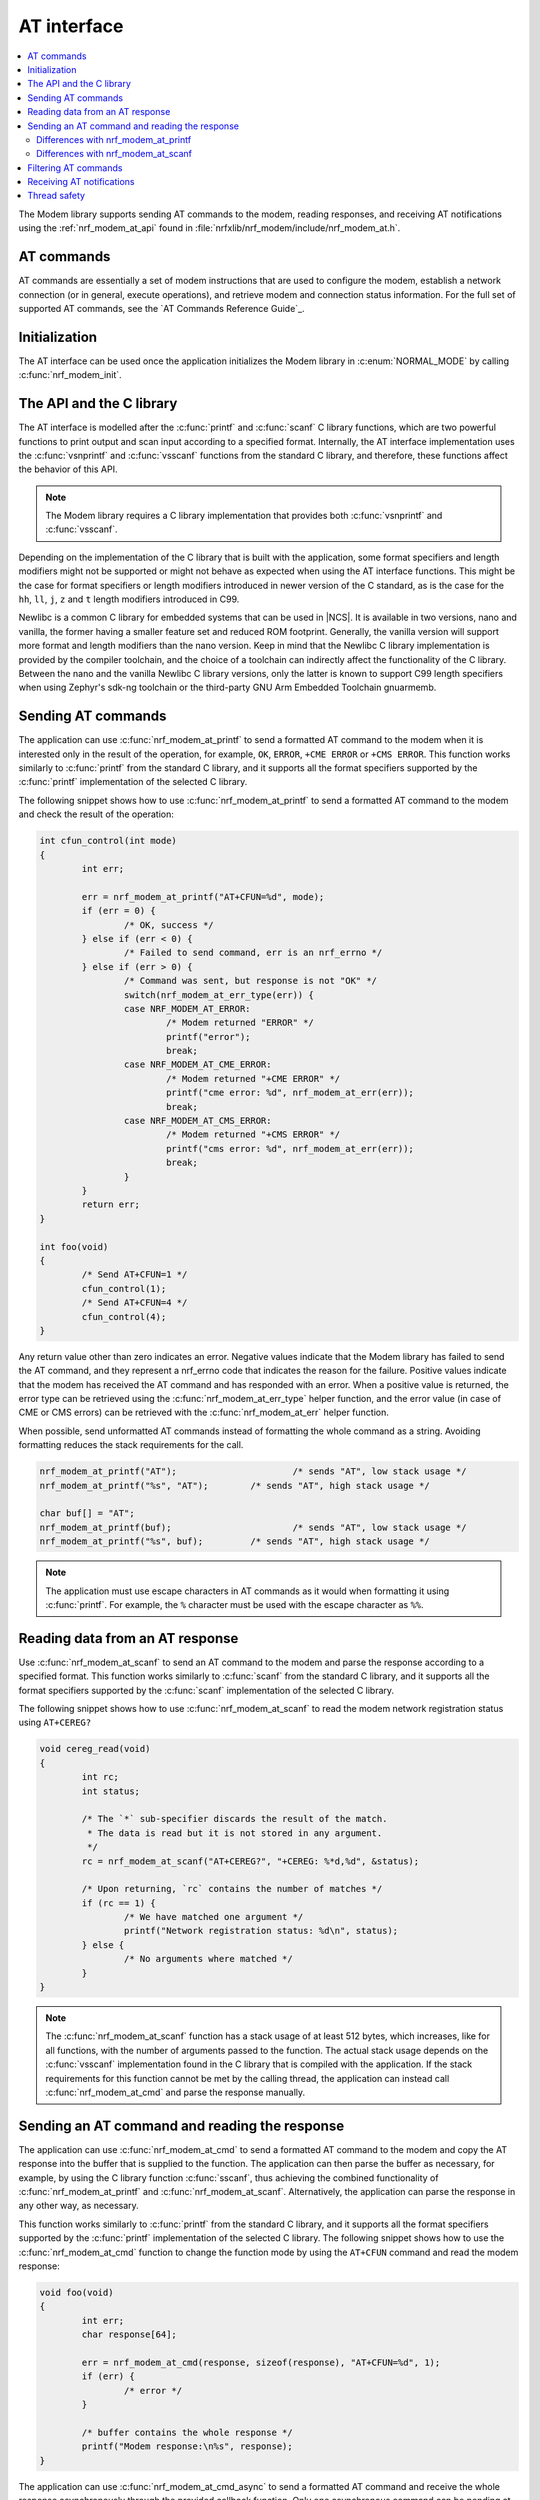 .. _nrf_modem_at:

AT interface
############

.. contents::
   :local:
   :depth: 2

The Modem library supports sending AT commands to the modem, reading responses, and receiving AT notifications using the :ref:`nrf_modem_at_api` found in :file:`nrfxlib/nrf_modem/include/nrf_modem_at.h`.

AT commands
***********

AT commands are essentially a set of modem instructions that are used to configure the modem, establish a network connection (or in general, execute operations), and retrieve modem and connection status information.
For the full set of supported AT commands, see the `AT Commands Reference Guide`_.

Initialization
**************

The AT interface can be used once the application initializes the Modem library in :c:enum:`NORMAL_MODE` by calling :c:func:`nrf_modem_init`.

The API and the C library
*************************

The AT interface is modelled after the :c:func:`printf` and :c:func:`scanf`  C library functions, which are two powerful functions to print output and scan input according to a specified format.
Internally, the AT interface implementation uses the :c:func:`vsnprintf` and :c:func:`vsscanf` functions from the standard C library, and therefore, these functions affect the behavior of this API.

.. note::

   The Modem library requires a C library implementation that provides both :c:func:`vsnprintf` and :c:func:`vsscanf`.

Depending on the implementation of the C library that is built with the application, some format specifiers and length modifiers might not be supported or might not behave as expected when using the AT interface functions.
This might be the case for format specifiers or length modifiers introduced in newer version of the C standard, as is the case for the ``hh``, ``ll``, ``j``, ``z`` and ``t`` length modifiers introduced in C99.

Newlibc is a common C library for embedded systems that can be used in |NCS|.
It is available in two versions, nano and vanilla, the former having a smaller feature set and reduced ROM footprint.
Generally, the vanilla version will support more format and length modifiers than the nano version.
Keep in mind that the Newlibc C library implementation is provided by the compiler toolchain, and the choice of a toolchain can indirectly affect the functionality of the C library.
Between the nano and the vanilla Newlibc C library versions, only the latter is known to support C99 length specifiers when using Zephyr's sdk-ng toolchain or the third-party GNU Arm Embedded Toolchain gnuarmemb.

Sending AT commands
*******************

The application can use :c:func:`nrf_modem_at_printf` to send a formatted AT command to the modem when it is interested only in the result of the operation, for example, ``OK``, ``ERROR``, ``+CME ERROR`` or ``+CMS ERROR``.
This function works similarly to :c:func:`printf` from the standard C library, and it supports all the format specifiers supported by the :c:func:`printf` implementation of the selected C library.

The following snippet shows how to use :c:func:`nrf_modem_at_printf` to send a formatted AT command to the modem and check the result of the operation:

.. code-block:: c

	int cfun_control(int mode)
	{
		int err;

		err = nrf_modem_at_printf("AT+CFUN=%d", mode);
		if (err = 0) {
			/* OK, success */
		} else if (err < 0) {
			/* Failed to send command, err is an nrf_errno */
		} else if (err > 0) {
			/* Command was sent, but response is not "OK" */
			switch(nrf_modem_at_err_type(err)) {
			case NRF_MODEM_AT_ERROR:
				/* Modem returned "ERROR" */
				printf("error");
				break;
			case NRF_MODEM_AT_CME_ERROR:
				/* Modem returned "+CME ERROR" */
				printf("cme error: %d", nrf_modem_at_err(err));
				break;
			case NRF_MODEM_AT_CMS_ERROR:
				/* Modem returned "+CMS ERROR" */
				printf("cms error: %d", nrf_modem_at_err(err));
				break;
			}
		}
		return err;
	}

	int foo(void)
	{
		/* Send AT+CFUN=1 */
		cfun_control(1);
		/* Send AT+CFUN=4 */
		cfun_control(4);
	}

Any return value other than zero indicates an error.
Negative values indicate that the Modem library has failed to send the AT command, and they represent a nrf_errno code that indicates the reason for the failure.
Positive values indicate that the modem has received the AT command and has responded with an error.
When a positive value is returned, the error type can be retrieved using the :c:func:`nrf_modem_at_err_type` helper function, and the error value (in case of CME or CMS errors) can be retrieved with the :c:func:`nrf_modem_at_err` helper function.

When possible, send unformatted AT commands instead of formatting the whole command as a string.
Avoiding formatting reduces the stack requirements for the call.

.. code-block:: c

	nrf_modem_at_printf("AT");			/* sends "AT", low stack usage */
	nrf_modem_at_printf("%s", "AT");	/* sends "AT", high stack usage */

	char buf[] = "AT";
	nrf_modem_at_printf(buf);			/* sends "AT", low stack usage */
	nrf_modem_at_printf("%s", buf);		/* sends "AT", high stack usage */

.. note::
   The application must use escape characters in AT commands as it would when formatting it using :c:func:`printf`.
   For example, the ``%`` character must be used with the escape character as ``%%``.

Reading data from an AT response
********************************

Use :c:func:`nrf_modem_at_scanf` to send an AT command to the modem and parse the response according to a specified format.
This function works similarly to :c:func:`scanf` from the standard C library, and it supports all the format specifiers supported by the :c:func:`scanf` implementation of the selected C library.

The following snippet shows how to use :c:func:`nrf_modem_at_scanf` to read the modem network registration status using ``AT+CEREG?``

.. code-block:: c

	void cereg_read(void)
	{
		int rc;
		int status;

		/* The `*` sub-specifier discards the result of the match.
		 * The data is read but it is not stored in any argument.
		 */
		rc = nrf_modem_at_scanf("AT+CEREG?", "+CEREG: %*d,%d", &status);

		/* Upon returning, `rc` contains the number of matches */
		if (rc == 1) {
			/* We have matched one argument */
			printf("Network registration status: %d\n", status);
		} else {
			/* No arguments where matched */
		}
	}

.. note::
   The :c:func:`nrf_modem_at_scanf` function has a stack usage of at least 512 bytes, which increases, like for all functions, with the number of arguments passed to the function.
   The actual stack usage depends on the :c:func:`vsscanf` implementation found in the C library that is compiled with the application.
   If the stack requirements for this function cannot be met by the calling thread, the application can instead call :c:func:`nrf_modem_at_cmd` and parse the response manually.

Sending an AT command and reading the response
**********************************************

The application can use :c:func:`nrf_modem_at_cmd` to send a formatted AT command to the modem and copy the AT response into the buffer that is supplied to the function.
The application can then parse the buffer as necessary, for example, by using the C library function :c:func:`sscanf`, thus achieving the combined functionality of :c:func:`nrf_modem_at_printf` and :c:func:`nrf_modem_at_scanf`.
Alternatively, the application can parse the response in any other way, as necessary.

This function works similarly to :c:func:`printf` from the standard C library, and it supports all the format specifiers supported by the :c:func:`printf` implementation of the selected C library.
The following snippet shows how to use the :c:func:`nrf_modem_at_cmd` function to change the function mode by using the ``AT+CFUN`` command and read the modem response:

.. code-block:: c

	void foo(void)
	{
		int err;
		char response[64];

		err = nrf_modem_at_cmd(response, sizeof(response), "AT+CFUN=%d", 1);
		if (err) {
			/* error */
		}

		/* buffer contains the whole response */
		printf("Modem response:\n%s", response);
	}

The application can use :c:func:`nrf_modem_at_cmd_async` to send a formatted AT command and receive the whole response asynchronously through the provided callback function.
Only one asynchronous command can be pending at any time.

The following snippet shows how to use the :c:func:`nrf_modem_at_cmd_async` function to change the function mode by using the ``AT+CFUN`` command and read the modem response:

.. code-block:: c

	void resp_callback(const char *at_response)
	{
		printf("AT response received:\n%s", at_response);
	}

	void foo(void)
	{
		int err;

		err = nrf_modem_at_cmd_async(resp_callback, "AT+CFUN=%d", 1);
		if (err) {
			/* error */
		}
	}

.. note::
   The callback function is executed in an interrupt service routine.
   The user is responsible for rescheduling any processing of the response as appropriate.

   When there is a pending response, all other functions belonging to the AT API will block until the response is received in the callback function.

.. note::
   The application must use escape characters in AT commands as it would when formatting it using :c:func:`printf`.
   For example, the ``%`` character must be used with the escape character as ``%%``.

Differences with nrf_modem_at_printf
====================================

Both functions can be used to send a formatted AT command to the modem, the main difference is how the AT response is handled.
The :c:func:`nrf_modem_at_cmd` function parses the modem AT response and returns an error accordingly.
In addition, it copies the whole modem AT response to the supplied buffer.
The :c:func:`nrf_modem_at_printf` function parses the modem AT response and returns an error accordingly.
However, the function does not make a copy of the AT response.

The application can use :c:func:`nrf_modem_at_printf` if it requires the result of the AT command (for example, ``OK`` or ``ERROR``) and :c:func:`nrf_modem_at_cmd` (or :c:func:`nrf_modem_at_scanf`) if it requires the contents of the AT response.

Differences with nrf_modem_at_scanf
===================================

The application can use :c:func:`nrf_modem_at_scanf` when it is convenient to parse the modem response based on a :c:func:`scanf` format.
In this case, the application need not provide any intermediate buffers and can instead parse the response directly into the provided arguments, thus avoiding any extra copy operations.

Conversely, :c:func:`nrf_modem_at_cmd` is the only function in the AT interface that copies the whole response of the modem from the shared memory into the provided input buffer, which is owned by the application.
Therefore, this function can be used when the application needs the whole AT command response, as received from the modem, or in those cases when the stack requirements of :c:func:`nrf_modem_at_scanf` are too high for the calling thread, or when parsing the response using a :c:func:`scanf` format is hard.

Filtering AT commands
*********************

The Modem library can filter calls to the :c:func:`nrf_modem_at_cmd` function, sending the AT command to a user-provided callback function instead of the modem.
You can enable this feature by calling the :c:func:`nrf_modem_at_cmd_filter_set` function with a list of filters defined in the :c:struct:`nrf_modem_at_cmd_filter` structure.
Only one list of filters can be registered with the Modem library.

When the callback function responds, the Modem library treats the contents of the provided :c:var:`buf` buffer as the modem response.
The following is the response format that must be the same as the modem's:

* Successful responses end with ``OK\r\n``.
* For error response, use ``ERROR\r\n``, ``+CME ERROR: <errorcode>``, or ``+CMS ERROR: <errorcode>`` depending on the error.

The following snippet shows how to set up and use an AT filter:

.. code-block:: c

	#define AT_CMD_MAX_ARRAY_SIZE 32

	int my_command_callback(char *buf, size_t len, char *at_cmd);
	{
		printf("Received +MYCOMMAND call: %s", at_cmd);

		/* Fill response buffer. */
		snprintf(buf, len, "+MYCOMMAND: %d\r\nOK\r\n", 1);

		return 0;
	}

	static struct nrf_modem_at_cmd_filter my_at_cmd_filters[] = {
		{ .cmd = "AT+MYCOMMAND", .callback = my_command_callback }
	};

	int foo(void)
	{
		int err;

		err = nrf_modem_at_cmd_filter_set(my_at_cmd_filters, 1);
		if (err) {
			/* error */
		}

		return 0;
	}

	void bar(void)
	{
		int err;
		char buf[AT_CMD_MAX_ARRAY_SIZE];

		err = nrf_modem_at_cmd(buf, sizeof(buf), "AT+MYCOMMAND=%d", 0);
		if (err) {
			/* error */
			return;
		}

		printf("Received AT response: %s", buf);
	}

.. note::
   The filter uses the callback of the first match found in the filter list.
   Hence, make sure to keep the filters accurately or order them accordingly.

Receiving AT notifications
**************************

The Modem library can dispatch incoming AT notifications from the modem to a user-provided callback function set by :c:func:`nrf_modem_at_notif_handler_set`.
Only one callback function can be registered with the Modem library.
Registering a new callback function will override any callback previously set.
The callback function can be unset by setting ``NULL`` as the callback.
If multiple parts of your application need to receive AT notifications, you must dispatch them from the callback function that you registered.

The following snippet shows how to setup an AT notification handler:

.. code-block:: c

	void notif_callback(const char *at_notification)
	{
		printf("AT notification received: %s\n", at_notification);
	}

	int foo(void)
	{
		int err;

		err = nrf_modem_at_notif_handler_set(notif_callback);
		if (err) {
			/* error */
		}

		return 0;
	}

The callback is invoked in an interrupt context.
The user is responsible for rescheduling the processing of AT notifications as appropriate.

In |NCS|, the :ref:`at_monitor_readme` library takes care of dispatching notifications to different parts of the application.

.. important::
   In NCS applications, many libraries use the :ref:`at_monitor_readme` library to register their own callback with the Modem library using the :c:func:`nrf_modem_at_notif_handler_set` function.
   If you are building an NCS application, do not use the :c:func:`nrf_modem_at_notif_handler_set` function to register your callback.
   Instead, use the :ref:`at_monitor_readme` library to dispatch AT notifications to where you need them in your application, and to ensure compatibility with other NCS libraries.
   The :ref:`at_monitor_readme` library also takes care of rescheduling the notifications to a thread context.

Thread safety
*************

The AT API is thread safe and can be used by multiple threads.
